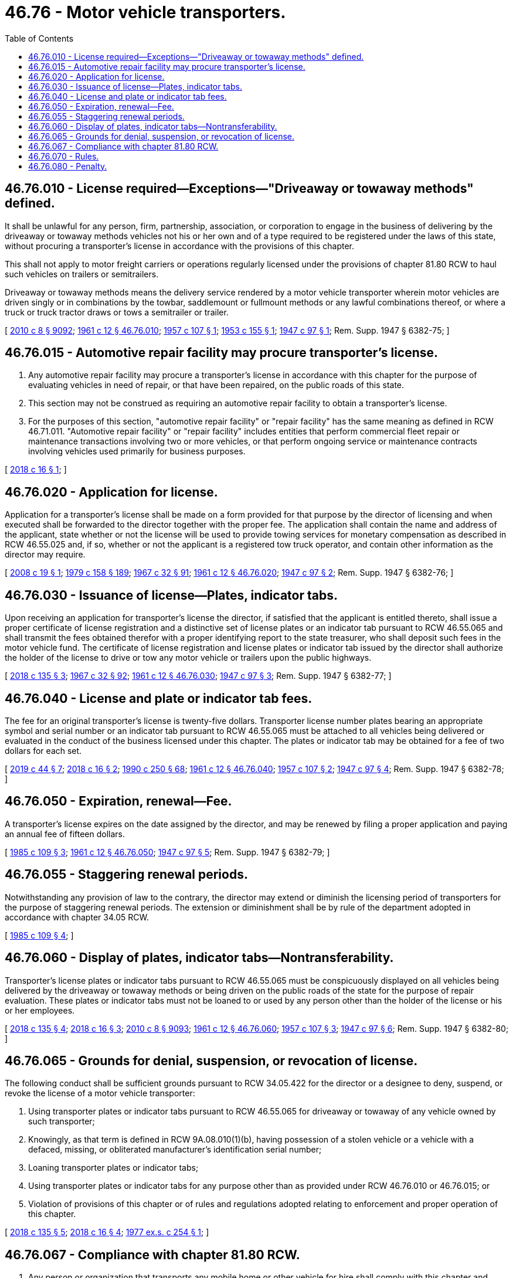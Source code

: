 = 46.76 - Motor vehicle transporters.
:toc:

== 46.76.010 - License required—Exceptions—"Driveaway or towaway methods" defined.
It shall be unlawful for any person, firm, partnership, association, or corporation to engage in the business of delivering by the driveaway or towaway methods vehicles not his or her own and of a type required to be registered under the laws of this state, without procuring a transporter's license in accordance with the provisions of this chapter.

This shall not apply to motor freight carriers or operations regularly licensed under the provisions of chapter 81.80 RCW to haul such vehicles on trailers or semitrailers.

Driveaway or towaway methods means the delivery service rendered by a motor vehicle transporter wherein motor vehicles are driven singly or in combinations by the towbar, saddlemount or fullmount methods or any lawful combinations thereof, or where a truck or truck tractor draws or tows a semitrailer or trailer.

[ http://lawfilesext.leg.wa.gov/biennium/2009-10/Pdf/Bills/Session%20Laws/Senate/6239-S.SL.pdf?cite=2010%20c%208%20§%209092[2010 c 8 § 9092]; http://leg.wa.gov/CodeReviser/documents/sessionlaw/1961c12.pdf?cite=1961%20c%2012%20§%2046.76.010[1961 c 12 § 46.76.010]; http://leg.wa.gov/CodeReviser/documents/sessionlaw/1957c107.pdf?cite=1957%20c%20107%20§%201[1957 c 107 § 1]; http://leg.wa.gov/CodeReviser/documents/sessionlaw/1953c155.pdf?cite=1953%20c%20155%20§%201[1953 c 155 § 1]; http://leg.wa.gov/CodeReviser/documents/sessionlaw/1947c97.pdf?cite=1947%20c%2097%20§%201[1947 c 97 § 1]; Rem. Supp. 1947 § 6382-75; ]

== 46.76.015 - Automotive repair facility may procure transporter's license.
. Any automotive repair facility may procure a transporter's license in accordance with this chapter for the purpose of evaluating vehicles in need of repair, or that have been repaired, on the public roads of this state.

. This section may not be construed as requiring an automotive repair facility to obtain a transporter's license.

. For the purposes of this section, "automotive repair facility" or "repair facility" has the same meaning as defined in RCW 46.71.011. "Automotive repair facility" or "repair facility" includes entities that perform commercial fleet repair or maintenance transactions involving two or more vehicles, or that perform ongoing service or maintenance contracts involving vehicles used primarily for business purposes.

[ http://lawfilesext.leg.wa.gov/biennium/2017-18/Pdf/Bills/Session%20Laws/House/1742.SL.pdf?cite=2018%20c%2016%20§%201[2018 c 16 § 1]; ]

== 46.76.020 - Application for license.
Application for a transporter's license shall be made on a form provided for that purpose by the director of licensing and when executed shall be forwarded to the director together with the proper fee. The application shall contain the name and address of the applicant, state whether or not the license will be used to provide towing services for monetary compensation as described in RCW 46.55.025 and, if so, whether or not the applicant is a registered tow truck operator, and contain other information as the director may require.

[ http://lawfilesext.leg.wa.gov/biennium/2007-08/Pdf/Bills/Session%20Laws/House/1923.SL.pdf?cite=2008%20c%2019%20§%201[2008 c 19 § 1]; http://leg.wa.gov/CodeReviser/documents/sessionlaw/1979c158.pdf?cite=1979%20c%20158%20§%20189[1979 c 158 § 189]; http://leg.wa.gov/CodeReviser/documents/sessionlaw/1967c32.pdf?cite=1967%20c%2032%20§%2091[1967 c 32 § 91]; http://leg.wa.gov/CodeReviser/documents/sessionlaw/1961c12.pdf?cite=1961%20c%2012%20§%2046.76.020[1961 c 12 § 46.76.020]; http://leg.wa.gov/CodeReviser/documents/sessionlaw/1947c97.pdf?cite=1947%20c%2097%20§%202[1947 c 97 § 2]; Rem. Supp. 1947 § 6382-76; ]

== 46.76.030 - Issuance of license—Plates, indicator tabs.
Upon receiving an application for transporter's license the director, if satisfied that the applicant is entitled thereto, shall issue a proper certificate of license registration and a distinctive set of license plates or an indicator tab pursuant to RCW 46.55.065 and shall transmit the fees obtained therefor with a proper identifying report to the state treasurer, who shall deposit such fees in the motor vehicle fund. The certificate of license registration and license plates or indicator tab issued by the director shall authorize the holder of the license to drive or tow any motor vehicle or trailers upon the public highways.

[ http://lawfilesext.leg.wa.gov/biennium/2017-18/Pdf/Bills/Session%20Laws/House/2612-S.SL.pdf?cite=2018%20c%20135%20§%203[2018 c 135 § 3]; http://leg.wa.gov/CodeReviser/documents/sessionlaw/1967c32.pdf?cite=1967%20c%2032%20§%2092[1967 c 32 § 92]; http://leg.wa.gov/CodeReviser/documents/sessionlaw/1961c12.pdf?cite=1961%20c%2012%20§%2046.76.030[1961 c 12 § 46.76.030]; http://leg.wa.gov/CodeReviser/documents/sessionlaw/1947c97.pdf?cite=1947%20c%2097%20§%203[1947 c 97 § 3]; Rem. Supp. 1947 § 6382-77; ]

== 46.76.040 - License and plate or indicator tab fees.
The fee for an original transporter's license is twenty-five dollars. Transporter license number plates bearing an appropriate symbol and serial number or an indicator tab pursuant to RCW 46.55.065 must be attached to all vehicles being delivered or evaluated in the conduct of the business licensed under this chapter. The plates or indicator tab may be obtained for a fee of two dollars for each set.

[ http://lawfilesext.leg.wa.gov/biennium/2019-20/Pdf/Bills/Session%20Laws/Senate/5230.SL.pdf?cite=2019%20c%2044%20§%207[2019 c 44 § 7]; http://lawfilesext.leg.wa.gov/biennium/2017-18/Pdf/Bills/Session%20Laws/House/1742.SL.pdf?cite=2018%20c%2016%20§%202[2018 c 16 § 2]; http://leg.wa.gov/CodeReviser/documents/sessionlaw/1990c250.pdf?cite=1990%20c%20250%20§%2068[1990 c 250 § 68]; http://leg.wa.gov/CodeReviser/documents/sessionlaw/1961c12.pdf?cite=1961%20c%2012%20§%2046.76.040[1961 c 12 § 46.76.040]; http://leg.wa.gov/CodeReviser/documents/sessionlaw/1957c107.pdf?cite=1957%20c%20107%20§%202[1957 c 107 § 2]; http://leg.wa.gov/CodeReviser/documents/sessionlaw/1947c97.pdf?cite=1947%20c%2097%20§%204[1947 c 97 § 4]; Rem. Supp. 1947 § 6382-78; ]

== 46.76.050 - Expiration, renewal—Fee.
A transporter's license expires on the date assigned by the director, and may be renewed by filing a proper application and paying an annual fee of fifteen dollars.

[ http://leg.wa.gov/CodeReviser/documents/sessionlaw/1985c109.pdf?cite=1985%20c%20109%20§%203[1985 c 109 § 3]; http://leg.wa.gov/CodeReviser/documents/sessionlaw/1961c12.pdf?cite=1961%20c%2012%20§%2046.76.050[1961 c 12 § 46.76.050]; http://leg.wa.gov/CodeReviser/documents/sessionlaw/1947c97.pdf?cite=1947%20c%2097%20§%205[1947 c 97 § 5]; Rem. Supp. 1947 § 6382-79; ]

== 46.76.055 - Staggering renewal periods.
Notwithstanding any provision of law to the contrary, the director may extend or diminish the licensing period of transporters for the purpose of staggering renewal periods. The extension or diminishment shall be by rule of the department adopted in accordance with chapter 34.05 RCW.

[ http://leg.wa.gov/CodeReviser/documents/sessionlaw/1985c109.pdf?cite=1985%20c%20109%20§%204[1985 c 109 § 4]; ]

== 46.76.060 - Display of plates, indicator tabs—Nontransferability.
Transporter's license plates or indicator tabs pursuant to RCW 46.55.065 must be conspicuously displayed on all vehicles being delivered by the driveaway or towaway methods or being driven on the public roads of the state for the purpose of repair evaluation. These plates or indicator tabs must not be loaned to or used by any person other than the holder of the license or his or her employees.

[ http://lawfilesext.leg.wa.gov/biennium/2017-18/Pdf/Bills/Session%20Laws/House/2612-S.SL.pdf?cite=2018%20c%20135%20§%204[2018 c 135 § 4]; http://lawfilesext.leg.wa.gov/biennium/2017-18/Pdf/Bills/Session%20Laws/House/1742.SL.pdf?cite=2018%20c%2016%20§%203[2018 c 16 § 3]; http://lawfilesext.leg.wa.gov/biennium/2009-10/Pdf/Bills/Session%20Laws/Senate/6239-S.SL.pdf?cite=2010%20c%208%20§%209093[2010 c 8 § 9093]; http://leg.wa.gov/CodeReviser/documents/sessionlaw/1961c12.pdf?cite=1961%20c%2012%20§%2046.76.060[1961 c 12 § 46.76.060]; http://leg.wa.gov/CodeReviser/documents/sessionlaw/1957c107.pdf?cite=1957%20c%20107%20§%203[1957 c 107 § 3]; http://leg.wa.gov/CodeReviser/documents/sessionlaw/1947c97.pdf?cite=1947%20c%2097%20§%206[1947 c 97 § 6]; Rem. Supp. 1947 § 6382-80; ]

== 46.76.065 - Grounds for denial, suspension, or revocation of license.
The following conduct shall be sufficient grounds pursuant to RCW 34.05.422 for the director or a designee to deny, suspend, or revoke the license of a motor vehicle transporter:

. Using transporter plates or indicator tabs pursuant to RCW 46.55.065 for driveaway or towaway of any vehicle owned by such transporter;

. Knowingly, as that term is defined in RCW 9A.08.010(1)(b), having possession of a stolen vehicle or a vehicle with a defaced, missing, or obliterated manufacturer's identification serial number;

. Loaning transporter plates or indicator tabs;

. Using transporter plates or indicator tabs for any purpose other than as provided under RCW 46.76.010 or 46.76.015; or

. Violation of provisions of this chapter or of rules and regulations adopted relating to enforcement and proper operation of this chapter.

[ http://lawfilesext.leg.wa.gov/biennium/2017-18/Pdf/Bills/Session%20Laws/House/2612-S.SL.pdf?cite=2018%20c%20135%20§%205[2018 c 135 § 5]; http://lawfilesext.leg.wa.gov/biennium/2017-18/Pdf/Bills/Session%20Laws/House/1742.SL.pdf?cite=2018%20c%2016%20§%204[2018 c 16 § 4]; http://leg.wa.gov/CodeReviser/documents/sessionlaw/1977ex1c254.pdf?cite=1977%20ex.s.%20c%20254%20§%201[1977 ex.s. c 254 § 1]; ]

== 46.76.067 - Compliance with chapter  81.80 RCW.
. Any person or organization that transports any mobile home or other vehicle for hire shall comply with this chapter and chapter 81.80 RCW. Persons or organizations that do not have a valid permit or meet other requirements under chapter 81.80 RCW shall not be issued a transporter license or transporter plates or an indicator tab pursuant to RCW 46.55.065 to transport mobile homes or other vehicles. RCW 46.76.065(5) applies to persons or organizations that have transporter licenses or plates or indicator tabs and do not meet the requirements of chapter 81.80 RCW.

. This section does not apply to mobile home manufacturers or dealers that are licensed and delivering the mobile home under chapter 46.70 RCW.

[ http://lawfilesext.leg.wa.gov/biennium/2017-18/Pdf/Bills/Session%20Laws/House/2612-S.SL.pdf?cite=2018%20c%20135%20§%206[2018 c 135 § 6]; http://leg.wa.gov/CodeReviser/documents/sessionlaw/1988c239.pdf?cite=1988%20c%20239%20§%204[1988 c 239 § 4]; ]

== 46.76.070 - Rules.
The director may make any reasonable rules or regulations not inconsistent with the provisions of this chapter relating to the enforcement and proper operation of this chapter.

[ http://leg.wa.gov/CodeReviser/documents/sessionlaw/1967c32.pdf?cite=1967%20c%2032%20§%2093[1967 c 32 § 93]; http://leg.wa.gov/CodeReviser/documents/sessionlaw/1961c12.pdf?cite=1961%20c%2012%20§%2046.76.070[1961 c 12 § 46.76.070]; http://leg.wa.gov/CodeReviser/documents/sessionlaw/1947c97.pdf?cite=1947%20c%2097%20§%207[1947 c 97 § 7]; Rem. Supp. 1947 § 6382-81; ]

== 46.76.080 - Penalty.
The violation of any provision of this chapter is a traffic infraction. In addition to any other penalty imposed upon a violator of the provisions of this chapter, the director may confiscate any transporter license plates or indicator tabs used in connection with such violation.

[ http://lawfilesext.leg.wa.gov/biennium/2017-18/Pdf/Bills/Session%20Laws/House/2612-S.SL.pdf?cite=2018%20c%20135%20§%207[2018 c 135 § 7]; http://leg.wa.gov/CodeReviser/documents/sessionlaw/1979ex1c136.pdf?cite=1979%20ex.s.%20c%20136%20§%2096[1979 ex.s. c 136 § 96]; http://leg.wa.gov/CodeReviser/documents/sessionlaw/1961c12.pdf?cite=1961%20c%2012%20§%2046.76.080[1961 c 12 § 46.76.080]; http://leg.wa.gov/CodeReviser/documents/sessionlaw/1947c97.pdf?cite=1947%20c%2097%20§%208[1947 c 97 § 8]; Rem. Supp. 1947 § 6382-82; ]


